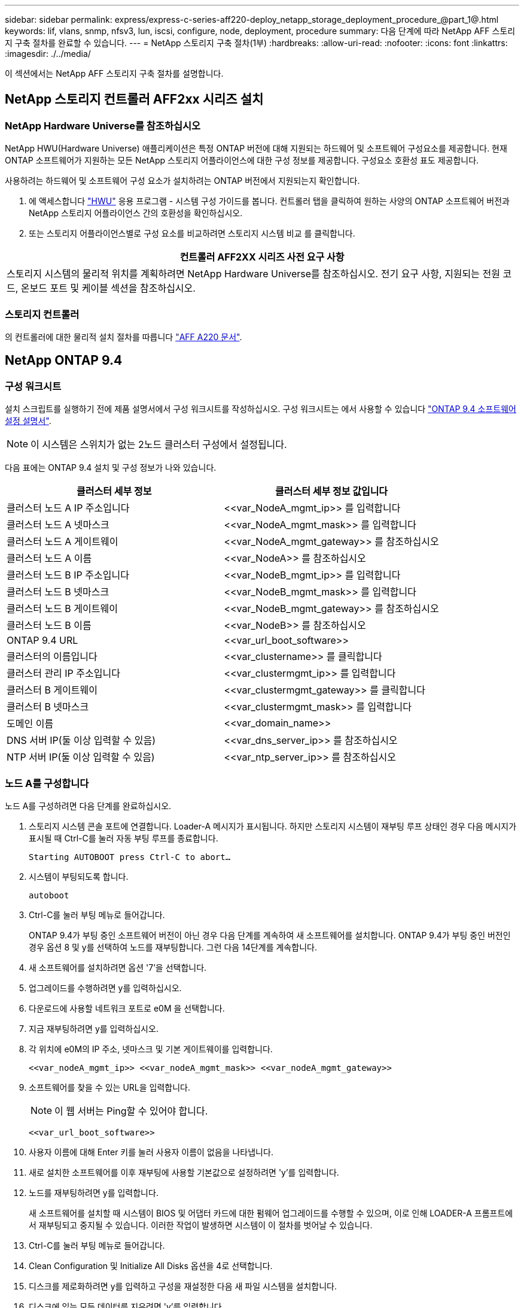 ---
sidebar: sidebar 
permalink: express/express-c-series-aff220-deploy_netapp_storage_deployment_procedure_@part_1@.html 
keywords: lif, vlans, snmp, nfsv3, lun, iscsi, configure, node, deployment, procedure 
summary: 다음 단계에 따라 NetApp AFF 스토리지 구축 절차를 완료할 수 있습니다. 
---
= NetApp 스토리지 구축 절차(1부)
:hardbreaks:
:allow-uri-read: 
:nofooter: 
:icons: font
:linkattrs: 
:imagesdir: ./../media/


이 섹션에서는 NetApp AFF 스토리지 구축 절차를 설명합니다.



== NetApp 스토리지 컨트롤러 AFF2xx 시리즈 설치



=== NetApp Hardware Universe를 참조하십시오

NetApp HWU(Hardware Universe) 애플리케이션은 특정 ONTAP 버전에 대해 지원되는 하드웨어 및 소프트웨어 구성요소를 제공합니다. 현재 ONTAP 소프트웨어가 지원하는 모든 NetApp 스토리지 어플라이언스에 대한 구성 정보를 제공합니다. 구성요소 호환성 표도 제공합니다.

사용하려는 하드웨어 및 소프트웨어 구성 요소가 설치하려는 ONTAP 버전에서 지원되는지 확인합니다.

. 에 액세스합니다 http://hwu.netapp.com/Home/Index["HWU"^] 응용 프로그램 - 시스템 구성 가이드를 봅니다. 컨트롤러 탭을 클릭하여 원하는 사양의 ONTAP 소프트웨어 버전과 NetApp 스토리지 어플라이언스 간의 호환성을 확인하십시오.
. 또는 스토리지 어플라이언스별로 구성 요소를 비교하려면 스토리지 시스템 비교 를 클릭합니다.


|===
| 컨트롤러 AFF2XX 시리즈 사전 요구 사항 


| 스토리지 시스템의 물리적 위치를 계획하려면 NetApp Hardware Universe를 참조하십시오. 전기 요구 사항, 지원되는 전원 코드, 온보드 포트 및 케이블 섹션을 참조하십시오. 
|===


=== 스토리지 컨트롤러

의 컨트롤러에 대한 물리적 설치 절차를 따릅니다 https://mysupport.netapp.com/documentation/docweb/index.html?productID=62557&language=en-US["AFF A220 문서"^].



== NetApp ONTAP 9.4



=== 구성 워크시트

설치 스크립트를 실행하기 전에 제품 설명서에서 구성 워크시트를 작성하십시오. 구성 워크시트는 에서 사용할 수 있습니다 https://library.netapp.com/ecm/ecm_download_file/ECMLP2492611["ONTAP 9.4 소프트웨어 설정 설명서"^].


NOTE: 이 시스템은 스위치가 없는 2노드 클러스터 구성에서 설정됩니다.

다음 표에는 ONTAP 9.4 설치 및 구성 정보가 나와 있습니다.

|===
| 클러스터 세부 정보 | 클러스터 세부 정보 값입니다 


| 클러스터 노드 A IP 주소입니다 | \<<var_NodeA_mgmt_ip>> 를 입력합니다 


| 클러스터 노드 A 넷마스크 | \<<var_NodeA_mgmt_mask>> 를 입력합니다 


| 클러스터 노드 A 게이트웨이 | \<<var_NodeA_mgmt_gateway>> 를 참조하십시오 


| 클러스터 노드 A 이름 | \<<var_NodeA>> 를 참조하십시오 


| 클러스터 노드 B IP 주소입니다 | \<<var_NodeB_mgmt_ip>> 를 입력합니다 


| 클러스터 노드 B 넷마스크 | \<<var_NodeB_mgmt_mask>> 를 입력합니다 


| 클러스터 노드 B 게이트웨이 | \<<var_NodeB_mgmt_gateway>> 를 참조하십시오 


| 클러스터 노드 B 이름 | \<<var_NodeB>> 를 참조하십시오 


| ONTAP 9.4 URL | \<<var_url_boot_software>> 


| 클러스터의 이름입니다 | \<<var_clustername>> 를 클릭합니다 


| 클러스터 관리 IP 주소입니다 | \<<var_clustermgmt_ip>> 를 입력합니다 


| 클러스터 B 게이트웨이 | \<<var_clustermgmt_gateway>> 를 클릭합니다 


| 클러스터 B 넷마스크 | \<<var_clustermgmt_mask>> 를 입력합니다 


| 도메인 이름 | \<<var_domain_name>> 


| DNS 서버 IP(둘 이상 입력할 수 있음) | \<<var_dns_server_ip>> 를 참조하십시오 


| NTP 서버 IP(둘 이상 입력할 수 있음) | \<<var_ntp_server_ip>> 를 참조하십시오 
|===


=== 노드 A를 구성합니다

노드 A를 구성하려면 다음 단계를 완료하십시오.

. 스토리지 시스템 콘솔 포트에 연결합니다. Loader-A 메시지가 표시됩니다. 하지만 스토리지 시스템이 재부팅 루프 상태인 경우 다음 메시지가 표시될 때 Ctrl-C를 눌러 자동 부팅 루프를 종료합니다.
+
....
Starting AUTOBOOT press Ctrl-C to abort…
....
. 시스템이 부팅되도록 합니다.
+
....
autoboot
....
. Ctrl-C를 눌러 부팅 메뉴로 들어갑니다.
+
ONTAP 9.4가 부팅 중인 소프트웨어 버전이 아닌 경우 다음 단계를 계속하여 새 소프트웨어를 설치합니다. ONTAP 9.4가 부팅 중인 버전인 경우 옵션 8 및 y를 선택하여 노드를 재부팅합니다. 그런 다음 14단계를 계속합니다.

. 새 소프트웨어를 설치하려면 옵션 '7'을 선택합니다.
. 업그레이드를 수행하려면 y를 입력하십시오.
. 다운로드에 사용할 네트워크 포트로 e0M 을 선택합니다.
. 지금 재부팅하려면 y를 입력하십시오.
. 각 위치에 e0M의 IP 주소, 넷마스크 및 기본 게이트웨이를 입력합니다.
+
....
<<var_nodeA_mgmt_ip>> <<var_nodeA_mgmt_mask>> <<var_nodeA_mgmt_gateway>>
....
. 소프트웨어를 찾을 수 있는 URL을 입력합니다.
+

NOTE: 이 웹 서버는 Ping할 수 있어야 합니다.

+
....
<<var_url_boot_software>>
....
. 사용자 이름에 대해 Enter 키를 눌러 사용자 이름이 없음을 나타냅니다.
. 새로 설치한 소프트웨어를 이후 재부팅에 사용할 기본값으로 설정하려면 'y'를 입력합니다.
. 노드를 재부팅하려면 y를 입력합니다.
+
새 소프트웨어를 설치할 때 시스템이 BIOS 및 어댑터 카드에 대한 펌웨어 업그레이드를 수행할 수 있으며, 이로 인해 LOADER-A 프롬프트에서 재부팅되고 중지될 수 있습니다. 이러한 작업이 발생하면 시스템이 이 절차를 벗어날 수 있습니다.

. Ctrl-C를 눌러 부팅 메뉴로 들어갑니다.
. Clean Configuration 및 Initialize All Disks 옵션을 4로 선택합니다.
. 디스크를 제로화하려면 y를 입력하고 구성을 재설정한 다음 새 파일 시스템을 설치합니다.
. 디스크에 있는 모든 데이터를 지우려면 'y'를 입력합니다.
+
연결된 디스크의 수와 유형에 따라 루트 애그리게이트의 초기화 및 생성을 완료하는 데 90분 이상이 걸릴 수 있습니다. 초기화가 완료되면 스토리지 시스템이 재부팅됩니다. SSD를 초기화하는 데 걸리는 시간은 상당히 줄어듭니다. 노드 A용 디스크가 제로화하는 동안 노드 B 구성을 계속할 수 있습니다.

. 노드 A를 초기화하는 동안 노드 B를 구성합니다




=== 노드 B를 구성합니다

노드 B를 구성하려면 다음 단계를 완료하십시오.

. 스토리지 시스템 콘솔 포트에 연결합니다. Loader-A 메시지가 표시됩니다. 하지만 스토리지 시스템이 재부팅 루프 상태인 경우 다음 메시지가 표시될 때 Ctrl-C를 눌러 자동 부팅 루프를 종료합니다.
+
....
Starting AUTOBOOT press Ctrl-C to abort…
....
. Ctrl-C를 눌러 부팅 메뉴로 들어갑니다.
+
....
autoboot
....
. 메시지가 나타나면 Ctrl-C를 누릅니다.
+
ONTAP 9.4가 부팅 중인 소프트웨어 버전이 아닌 경우 다음 단계를 계속하여 새 소프트웨어를 설치합니다. ONTAP 9.4가 부팅 중인 버전인 경우 옵션 8 및 y를 선택하여 노드를 재부팅합니다. 그런 다음 14단계를 계속합니다.

. 새 소프트웨어를 설치하려면 옵션 7을 선택합니다.
. 업그레이드를 수행하려면 y를 입력하십시오.
. 다운로드에 사용할 네트워크 포트로 e0M 을 선택합니다.
. 지금 재부팅하려면 y를 입력하십시오.
. 각 위치에 e0M의 IP 주소, 넷마스크 및 기본 게이트웨이를 입력합니다.
+
....
<<var_nodeB_mgmt_ip>> <<var_nodeB_mgmt_ip>><<var_nodeB_mgmt_gateway>>
....
. 소프트웨어를 찾을 수 있는 URL을 입력합니다.
+

NOTE: 이 웹 서버는 Ping할 수 있어야 합니다.

+
....
<<var_url_boot_software>>
....
. 사용자 이름에 대해 Enter 키를 눌러 사용자 이름이 없음을 나타냅니다.
. 새로 설치한 소프트웨어를 이후 재부팅에 사용할 기본값으로 설정하려면 'y'를 입력합니다.
. 노드를 재부팅하려면 y를 입력합니다.
+
새 소프트웨어를 설치할 때 시스템이 BIOS 및 어댑터 카드에 대한 펌웨어 업그레이드를 수행할 수 있으며, 이로 인해 LOADER-A 프롬프트에서 재부팅되고 중지될 수 있습니다. 이러한 작업이 발생하면 시스템이 이 절차를 벗어날 수 있습니다.

. Ctrl-C를 눌러 부팅 메뉴로 들어갑니다.
. Clean Configuration(구성 정리) 및 Initialize All Disks(모든 디스크 초기화) 에 대해 옵션 4 를 선택합니다.
. 디스크를 제로화하려면 y를 입력하고 구성을 재설정한 다음 새 파일 시스템을 설치합니다.
. 디스크에 있는 모든 데이터를 지우려면 'y'를 입력합니다.
+
연결된 디스크의 수와 유형에 따라 루트 애그리게이트의 초기화 및 생성을 완료하는 데 90분 이상이 걸릴 수 있습니다. 초기화가 완료되면 스토리지 시스템이 재부팅됩니다. SSD를 초기화하는 데 걸리는 시간은 상당히 줄어듭니다.





== 노드 A 구성 및 클러스터 구성 계속

스토리지 컨트롤러 A(노드 A) 콘솔 포트에 연결된 콘솔 포트 프로그램에서 노드 설정 스크립트를 실행합니다. 이 스크립트는 ONTAP 9.4가 노드에서 처음 부팅될 때 나타납니다.


NOTE: ONTAP 9.4에서 노드 및 클러스터 설정 절차가 약간 변경되었습니다. 이제 클러스터 설정 마법사를 사용하여 클러스터의 첫 번째 노드를 구성하고 System Manager를 사용하여 클러스터를 구성할 수 있습니다.

. 프롬프트에 따라 노드 A를 설정합니다
+
....
Welcome to the cluster setup wizard.
You can enter the following commands at any time:
  "help" or "?" - if you want to have a question clarified,
  "back" - if you want to change previously answered questions, and
  "exit" or "quit" - if you want to quit the cluster setup wizard.
     Any changes you made before quitting will be saved.
You can return to cluster setup at any time by typing "cluster setup".
To accept a default or omit a question, do not enter a value.
This system will send event messages and periodic reports to NetApp Technical
Support. To disable this feature, enter
autosupport modify -support disable
within 24 hours.
Enabling AutoSupport can significantly speed problem determination and
resolution should a problem occur on your system.
For further information on AutoSupport, see:
http://support.netapp.com/autosupport/
Type yes to confirm and continue {yes}: yes
Enter the node management interface port [e0M]:
Enter the node management interface IP address: <<var_nodeA_mgmt_ip>>
Enter the node management interface netmask: <<var_nodeA_mgmt_mask>>
Enter the node management interface default gateway: <<var_nodeA_mgmt_gateway>>
A node management interface on port e0M with IP address <<var_nodeA_mgmt_ip>> has been created.
Use your web browser to complete cluster setup by accessing
https://<<var_nodeA_mgmt_ip>>
Otherwise, press Enter to complete cluster setup using the command line
interface:
....
. 노드의 관리 인터페이스의 IP 주소로 이동합니다.
+
CLI를 사용하여 클러스터를 설정할 수도 있습니다. 이 문서에서는 NetApp System Manager의 안내에 따라 설정을 사용하는 클러스터 설정에 대해 설명합니다.

. Guided Setup(안내식 설정) 을 클릭하여 클러스터를 구성합니다.
. 클러스터 이름은 \<<var_clustername>>'을, 구성 중인 각 노드에 대해서는 \<<var_NodeA>>'와 \<<var_NodeB>>를 입력합니다. 스토리지 시스템에 사용할 암호를 입력합니다. 클러스터 유형으로 Switchless Cluster를 선택합니다. 클러스터 기본 라이센스를 입력합니다.
+
image:express-c-series-aff220-deploy_image6.png["오류: 그래픽 이미지가 없습니다"]

. 클러스터, NFS 및 iSCSI에 대한 기능 라이센스도 입력할 수 있습니다.
. 클러스터를 생성 중임을 나타내는 상태 메시지가 표시됩니다. 이 상태 메시지는 여러 상태를 순환합니다. 이 과정은 몇 분 정도 소요됩니다.
. 네트워크를 구성합니다.
+
.. IP 주소 범위 옵션을 선택 취소합니다.
.. Cluster Management IP Address 필드(\<<var_clustermgmt_ip>>)에 넷마스크 필드(\<<var_clustermgmt_mask>>)에 \<<var_clustermgmt_gateway>>)를 입력합니다. 다음을 사용하십시오. 포트 필드의 선택기로 노드 A의 e0M을 선택합니다
.. 노드 A의 노드 관리 IP가 이미 채워져 있습니다. 노드 B에 대해 '\<<var_NodeA_mgmt_ip>>'를 입력합니다
.. DNS Domain Name 필드에 '\<<var_domain_name>>'을 입력합니다. DNS 서버 IP 주소 필드에 '\<<var_dns_server_ip>>'를 입력합니다.
+
여러 DNS 서버 IP 주소를 입력할 수 있습니다.

.. Primary NTP Server 필드에 '\<<var_ntp_server_ip>>'를 입력합니다.
+
대체 NTP 서버를 입력할 수도 있습니다.



. 지원 정보를 구성합니다.
+
.. 환경에 AutoSupport에 액세스하기 위한 프록시가 필요한 경우 프록시 URL에 URL을 입력합니다.
.. 이벤트 알림에 대한 SMTP 메일 호스트 및 이메일 주소를 입력합니다.
+
계속하려면 이벤트 알림 방법을 설정해야 합니다. 방법 중 하나를 선택할 수 있습니다.

+
image:express-c-series-aff220-deploy_image7.png["오류: 그래픽 이미지가 없습니다"]



. 클러스터 구성이 완료되었으면 클러스터 관리 를 클릭하여 스토리지를 구성합니다.




== 스토리지 클러스터 구성의 연속

스토리지 노드 및 기본 클러스터를 구성한 후에는 스토리지 클러스터 구성을 계속할 수 있습니다.



=== 모든 스페어 디스크를 제로합니다

클러스터의 모든 스페어 디스크를 제로하려면 다음 명령을 실행합니다.

....
disk zerospares
....


=== 온보드 UTA2 포트 속성을 설정합니다

. ucadmin show 명령을 실행하여 현재 모드와 포트의 현재 유형을 확인합니다.
+
....
AFF A220::> ucadmin show
                       Current  Current    Pending  Pending    Admin
Node          Adapter  Mode     Type       Mode     Type       Status
------------  -------  -------  ---------  -------  ---------  -----------
AFF A220_A     0c       fc       target     -        -          online
AFF A220_A     0d       fc       target     -        -          online
AFF A220_A     0e       fc       target     -        -          online
AFF A220_A     0f       fc       target     -        -          online
AFF A220_B     0c       fc       target     -        -          online
AFF A220_B     0d       fc       target     -        -          online
AFF A220_B     0e       fc       target     -        -          online
AFF A220_B     0f       fc       target     -        -          online
8 entries were displayed.
....
. 사용 중인 포트의 현재 모드가 CNA인지, 현재 유형이 'target'으로 설정되어 있는지 확인합니다. 그렇지 않은 경우 다음 명령을 사용하여 포트 속성을 변경합니다.
+
....
ucadmin modify -node <home node of the port> -adapter <port name> -mode cna -type target
....
+
이전 명령을 실행하려면 포트가 오프라인 상태여야 합니다. 포트를 오프라인으로 전환하려면 다음 명령을 실행합니다.

+
....
`network fcp adapter modify -node <home node of the port> -adapter <port name> -state down`
....
+

NOTE: 포트 속성을 변경한 경우 변경 사항을 적용하려면 각 노드를 재부팅해야 합니다.





=== 관리 논리 인터페이스(LIF) 이름 바꾸기

관리 LIF의 이름을 변경하려면 다음 단계를 수행하십시오.

. 현재 관리 LIF 이름을 표시합니다.
+
....
network interface show –vserver <<clustername>>
....
. 클러스터 관리 LIF의 이름을 바꿉니다.
+
....
network interface rename –vserver <<clustername>> –lif cluster_setup_cluster_mgmt_lif_1 –newname cluster_mgmt
....
. 노드 B 관리 LIF의 이름을 바꿉니다.
+
....
network interface rename -vserver <<clustername>> -lif cluster_setup_node_mgmt_lif_AFF A220_B_1 -newname AFF A220-02_mgmt1
....




=== 클러스터 관리에서 자동 되돌리기 설정

클러스터 관리 인터페이스에서 자동 되돌리기 매개 변수를 설정합니다.

....
network interface modify –vserver <<clustername>> -lif cluster_mgmt –auto-revert true
....


=== 서비스 프로세서 네트워크 인터페이스를 설정합니다

각 노드의 서비스 프로세서에 정적 IPv4 주소를 할당하려면 다음 명령을 실행합니다.

....
system service-processor network modify –node <<var_nodeA>> -address-family IPv4 –enable true –dhcp none –ip-address <<var_nodeA_sp_ip>> -netmask <<var_nodeA_sp_mask>> -gateway <<var_nodeA_sp_gateway>>
system service-processor network modify –node <<var_nodeB>> -address-family IPv4 –enable true –dhcp none –ip-address <<var_nodeB_sp_ip>> -netmask <<var_nodeB_sp_mask>> -gateway <<var_nodeB_sp_gateway>>
....

NOTE: 서비스 프로세서 IP 주소는 노드 관리 IP 주소와 동일한 서브넷에 있어야 합니다.



=== ONTAP에서 스토리지 페일오버 설정

스토리지 페일오버가 설정되었는지 확인하려면 페일오버 쌍에서 다음 명령을 실행합니다.

. 스토리지 페일오버 상태를 확인합니다.
+
....
storage failover show
....
+
'\<<var_NodeA>>'와 '\<<var_NodeB>>'는 모두 테이크오버를 수행할 수 있어야 합니다. 노드가 테이크오버 수행 가능한 경우 3단계로 이동하십시오.

. 두 노드 중 하나에서 페일오버가 사용되도록 설정합니다.
+
....
storage failover modify -node <<var_nodeA>> -enabled true
....
+
한 노드에서 페일오버가 사용되도록 설정하면 두 노드 모두에서 설정됩니다.

. 2노드 클러스터의 HA 상태를 확인합니다.
+
2개 이상의 노드가 있는 클러스터에는 이 단계를 적용할 수 없습니다.

+
....
cluster ha show
....
. 고가용성이 구성된 경우 6단계로 이동합니다. 고가용성이 구성된 경우 명령을 실행하면 다음 메시지가 표시됩니다.
+
....
High Availability Configured: true
....
. 2노드 클러스터에만 HA 모드를 사용하도록 설정합니다.
+

NOTE: 2개 이상의 노드가 있는 클러스터에서는 페일오버에 문제가 발생하므로 이 명령을 실행하지 마십시오.

+
....
cluster ha modify -configured true
Do you want to continue? {y|n}: y
....
. 하드웨어 지원이 올바르게 구성되어 있는지 확인하고 필요한 경우 파트너 IP 주소를 수정합니다.
+
....
storage failover hwassist show
....
+
"Keep Alive Status: Error: whwassist keep alive alert from partner(활성 상태 유지: 오류: 파트너의 hwassist keep alive 경고를 수신하지 못했습니다)" 메시지는 하드웨어 지원이 구성되지 않았음을 나타냅니다. 다음 명령을 실행하여 하드웨어 지원을 구성합니다.

+
....
storage failover modify –hwassist-partner-ip <<var_nodeB_mgmt_ip>> -node <<var_nodeA>>
storage failover modify –hwassist-partner-ip <<var_nodeA_mgmt_ip>> -node <<var_nodeB>>
....




=== ONTAP에서 점보 프레임 MTU 브로드캐스트 도메인을 생성합니다

MTU가 9000인 데이터 브로드캐스트 도메인을 생성하려면 다음 명령을 실행합니다.

....
broadcast-domain create -broadcast-domain Infra_NFS -mtu 9000
broadcast-domain create -broadcast-domain Infra_iSCSI-A -mtu 9000
broadcast-domain create -broadcast-domain Infra_iSCSI-B -mtu 9000
....


=== 기본 브로드캐스트 도메인에서 데이터 포트를 제거합니다

10GbE 데이터 포트는 iSCSI/NFS 트래픽에 사용되며 이러한 포트는 기본 도메인에서 제거해야 합니다. 포트 e0e 및 e0f는 사용되지 않으며 기본 도메인에서도 제거해야 합니다.

브로드캐스트 도메인에서 포트를 제거하려면 다음 명령을 실행합니다.

....
broadcast-domain remove-ports -broadcast-domain Default -ports <<var_nodeA>>:e0c, <<var_nodeA>>:e0d, <<var_nodeA>>:e0e, <<var_nodeA>>:e0f, <<var_nodeB>>:e0c, <<var_nodeB>>:e0d, <<var_nodeA>>:e0e, <<var_nodeA>>:e0f
....


=== UTA2 포트에서 흐름 제어를 사용하지 않도록 설정합니다

외부 장치에 연결된 모든 UTA2 포트에서 흐름 제어를 사용하지 않도록 설정하는 것이 NetApp의 모범 사례입니다. 흐름 제어를 사용하지 않도록 설정하려면 다음 명령을 실행합니다.

....
net port modify -node <<var_nodeA>> -port e0c -flowcontrol-admin none
Warning: Changing the network port settings will cause a several second interruption in carrier.
Do you want to continue? {y|n}: y
net port modify -node <<var_nodeA>> -port e0d -flowcontrol-admin none
Warning: Changing the network port settings will cause a several second interruption in carrier.
Do you want to continue? {y|n}: y
net port modify -node <<var_nodeA>> -port e0e -flowcontrol-admin none
Warning: Changing the network port settings will cause a several second interruption in carrier.
Do you want to continue? {y|n}: y
net port modify -node <<var_nodeA>> -port e0f -flowcontrol-admin none
Warning: Changing the network port settings will cause a several second interruption in carrier.
Do you want to continue? {y|n}: y
net port modify -node <<var_nodeB>> -port e0c -flowcontrol-admin none
Warning: Changing the network port settings will cause a several second interruption in carrier.
Do you want to continue? {y|n}: y
net port modify -node <<var_nodeB>> -port e0d -flowcontrol-admin none
Warning: Changing the network port settings will cause a several second interruption in carrier.
Do you want to continue? {y|n}: y
net port modify -node <<var_nodeB>> -port e0e -flowcontrol-admin none
Warning: Changing the network port settings will cause a several second interruption in carrier.
Do you want to continue? {y|n}: y
net port modify -node <<var_nodeB>> -port e0f -flowcontrol-admin none
Warning: Changing the network port settings will cause a several second interruption in carrier.
Do you want to continue? {y|n}: y
....


=== ONTAP에서 IFGRP LACP를 구성합니다

이 인터페이스 그룹 유형에 2개 이상의 이더넷 인터페이스와 LACP를 지원하는 스위치가 필요합니다. 스위치가 올바르게 구성되었는지 확인합니다.

클러스터 프롬프트에서 다음 단계를 완료합니다.

....
ifgrp create -node <<var_nodeA>> -ifgrp a0a -distr-func port -mode multimode_lacp
network port ifgrp add-port -node <<var_nodeA>> -ifgrp a0a -port e0c
network port ifgrp add-port -node <<var_nodeA>> -ifgrp a0a -port e0d
ifgrp create -node << var_nodeB>> -ifgrp a0a -distr-func port -mode multimode_lacp
network port ifgrp add-port -node <<var_nodeB>> -ifgrp a0a -port e0c
network port ifgrp add-port -node <<var_nodeB>> -ifgrp a0a -port e0d
....


=== NetApp ONTAP에서 점보 프레임을 구성합니다

ONTAP 네트워크 포트에서 점보 프레임(일반적으로 9,000바이트 MTU 사용)을 사용하도록 구성하려면 클러스터 쉘에서 다음 명령을 실행합니다.

....
AFF A220::> network port modify -node node_A -port a0a -mtu 9000
Warning: This command will cause a several second interruption of service on
         this network port.
Do you want to continue? {y|n}: y
AFF A220::> network port modify -node node_B -port a0a -mtu 9000
Warning: This command will cause a several second interruption of service on
         this network port.
Do you want to continue? {y|n}: y
....


=== ONTAP에서 VLAN을 생성합니다

ONTAP에서 VLAN을 생성하려면 다음 단계를 수행하십시오.

. NFS VLAN 포트를 생성하여 데이터 브로드캐스트 도메인에 추가합니다.
+
....
network port vlan create –node <<var_nodeA>> -vlan-name a0a-<<var_nfs_vlan_id>>
network port vlan create –node <<var_nodeB>> -vlan-name a0a-<<var_nfs_vlan_id>>
broadcast-domain add-ports -broadcast-domain Infra_NFS -ports <<var_nodeA>>:a0a-<<var_nfs_vlan_id>>, <<var_nodeB>>:a0a-<<var_nfs_vlan_id>>
....
. iSCSI VLAN 포트를 생성하여 데이터 브로드캐스트 도메인에 추가합니다.
+
....
network port vlan create –node <<var_nodeA>> -vlan-name a0a-<<var_iscsi_vlan_A_id>>
network port vlan create –node <<var_nodeA>> -vlan-name a0a-<<var_iscsi_vlan_B_id>>
network port vlan create –node <<var_nodeB>> -vlan-name a0a-<<var_iscsi_vlan_A_id>>
network port vlan create –node <<var_nodeB>> -vlan-name a0a-<<var_iscsi_vlan_B_id>>
broadcast-domain add-ports -broadcast-domain Infra_iSCSI-A -ports <<var_nodeA>>:a0a-<<var_iscsi_vlan_A_id>>, <<var_nodeB>>:a0a-<<var_iscsi_vlan_A_id>>
broadcast-domain add-ports -broadcast-domain Infra_iSCSI-B -ports <<var_nodeA>>:a0a-<<var_iscsi_vlan_B_id>>, <<var_nodeB>>:a0a-<<var_iscsi_vlan_B_id>>
....
. MGMT-VLAN 포트를 생성합니다.
+
....
network port vlan create –node <<var_nodeA>> -vlan-name a0a-<<mgmt_vlan_id>>
network port vlan create –node <<var_nodeB>> -vlan-name a0a-<<mgmt_vlan_id>>
....




=== ONTAP에서 애그리게이트를 생성합니다

ONTAP 설정 프로세스 중에 루트 볼륨이 포함된 애그리게이트가 생성됩니다. 추가 애그리게이트를 생성하려면 애그리게이트 이름, 애그리게이트를 생성할 노드, 애그리게이트에 포함된 디스크 수를 결정합니다.

Aggregate를 생성하려면 다음 명령을 실행합니다.

....
aggr create -aggregate aggr1_nodeA -node <<var_nodeA>> -diskcount <<var_num_disks>>
aggr create -aggregate aggr1_nodeB -node <<var_nodeB>> -diskcount <<var_num_disks>>
....
구성에 최소 하나의 디스크(가장 큰 디스크 선택)를 스페어로 보관합니다. 모범 사례는 각 디스크 유형 및 크기에 대해 하나 이상의 스페어를 두는 것입니다.

5개의 디스크로 시작합니다. 스토리지를 추가해야 할 때 디스크를 애그리게이트에 추가할 수 있습니다.

디스크 비우기가 완료될 때까지 애그리게이트를 생성할 수 없습니다. 집계 생성 상태를 표시하려면 'aggr show' 명령을 실행합니다. aggr1 _ NodeA가 온라인이 될 때까지 진행하지 마십시오.



=== ONTAP에서 시간대를 구성합니다

시간 동기화를 구성하고 클러스터에서 표준 시간대를 설정하려면 다음 명령을 실행합니다.

....
timezone <<var_timezone>>
....

NOTE: 예를 들어 미국 동부의 시간대는 미국/뉴욕입니다. 표준 시간대 이름을 입력하기 시작하면 Tab 키를 눌러 사용 가능한 옵션을 확인합니다.



=== ONTAP에서 SNMP를 구성합니다

SNMP를 구성하려면 다음 단계를 수행하십시오.

. 위치 및 연락처와 같은 SNMP 기본 정보를 구성합니다. 이 정보는 SNMP에서 'SysLocation', 'SysContact' 변수로 표시됩니다.
+
....
snmp contact <<var_snmp_contact>>
snmp location “<<var_snmp_location>>”
snmp init 1
options snmp.enable on
....
. 원격 호스트에 보낼 SNMP 트랩을 구성합니다.
+
....
snmp traphost add <<var_snmp_server_fqdn>>
....




=== ONTAP에서 SNMPv1을 구성합니다

SNMPv1을 구성하려면 커뮤니티라는 공유 암호 일반 텍스트 암호를 설정합니다.

....
snmp community add ro <<var_snmp_community>>
....

NOTE: NMP community delete all 명령을 주의하여 사용한다. 다른 모니터링 제품에 커뮤니티 문자열을 사용하는 경우 이 명령은 해당 문자열을 제거합니다.



=== ONTAP에서 SNMPv3을 구성합니다

SNMPv3을 사용하려면 인증을 위해 사용자를 정의하고 구성해야 합니다. SNMPv3을 구성하려면 다음 단계를 수행하십시오.

. Security snmpusers 명령을 실행하여 엔진 ID를 조회한다.
. 'snmpv3user'라는 사용자를 생성합니다.
+
....
security login create -username snmpv3user -authmethod usm -application snmp
....
. 신뢰할 수 있는 엔터티의 엔진 ID를 입력하고 인증 프로토콜로 md5 를 선택한다.
. 메시지가 나타나면 인증 프로토콜에 사용할 최소 길이 8자로 된 암호를 입력합니다.
. 개인 정보 보호 프로토콜로 'des'를 선택합니다.
. 메시지가 나타나면 개인 정보 보호 프로토콜에 사용할 최소 길이 8자로 된 암호를 입력합니다.




=== ONTAP에서 AutoSupport HTTPS를 구성합니다

NetApp AutoSupport 툴은 HTTPS를 통해 지원 요약 정보를 NetApp에 보냅니다. AutoSupport를 구성하려면 다음 명령을 실행합니다.

....
system node autosupport modify -node * -state enable –mail-hosts <<var_mailhost>> -transport https -support enable -noteto <<var_storage_admin_email>>
....


=== 스토리지 가상 머신을 생성합니다

인프라 스토리지 가상 시스템(SVM)을 생성하려면 다음 단계를 완료하십시오.

. 'vserver create' 명령을 실행합니다.
+
....
vserver create –vserver Infra-SVM –rootvolume rootvol –aggregate aggr1_nodeA –rootvolume-security-style unix
....
. NetApp VSC를 위한 인프라-SVM 애그리게이트 목록에 데이터 애그리게이트를 추가합니다.
+
....
vserver modify -vserver Infra-SVM -aggr-list aggr1_nodeA,aggr1_nodeB
....
. NFS와 iSCSI를 남겨두고 SVM에서 사용하지 않는 스토리지 프로토콜을 제거합니다.
+
....
vserver remove-protocols –vserver Infra-SVM -protocols cifs,ndmp,fcp
....
. 인프라 SVM에서 NFS 프로토콜을 사용하고 실행합니다.
+
....
`nfs create -vserver Infra-SVM -udp disabled`
....
. NetApp NFS VAAI 플러그인에 대한 'VM vStorage' 매개 변수를 설정합니다. 그런 다음 NFS가 구성되었는지 확인합니다.
+
....
`vserver nfs modify –vserver Infra-SVM –vstorage enabled`
`vserver nfs show `
....
+

NOTE: 스토리지 가상 시스템이 이전에 서버라고 불리기 때문에 명령줄에서는 'vserver'가 명령을 앞에 표시합니다.





=== ONTAP에서 NFSv3을 구성합니다

다음 표에는 이 구성을 완료하는 데 필요한 정보가 나와 있습니다.

|===
| 세부 정보 | 상세 값 


| ESXi 호스트 NFS IP 주소입니다 | \<<var_esxi_hostA_nfs_ip>> 를 참조하십시오 


| ESXi 호스트 B NFS IP 주소입니다 | \<<var_esxi_hostB_nfs_ip>> 를 참조하십시오 
|===
SVM에서 NFS를 구성하려면 다음 명령을 실행합니다.

. 기본 엑스포트 정책에서 각 ESXi 호스트에 대한 규칙을 생성합니다.
. 생성 중인 각 ESXi 호스트에 대해 규칙을 할당합니다. 각 호스트에는 고유한 규칙 인덱스가 있습니다. 첫 번째 ESXi 호스트에는 규칙 인덱스 1이 있고 두 번째 ESXi 호스트에는 규칙 인덱스 2가 있습니다.
+
....
vserver export-policy rule create –vserver Infra-SVM -policyname default –ruleindex 1 –protocol nfs -clientmatch <<var_esxi_hostA_nfs_ip>> -rorule sys –rwrule sys -superuser sys –allow-suid false
vserver export-policy rule create –vserver Infra-SVM -policyname default –ruleindex 2 –protocol nfs -clientmatch <<var_esxi_hostB_nfs_ip>> -rorule sys –rwrule sys -superuser sys –allow-suid false
vserver export-policy rule show
....
. 인프라 SVM 루트 볼륨에 엑스포트 정책을 할당합니다.
+
....
volume modify –vserver Infra-SVM –volume rootvol –policy default
....
+

NOTE: vSphere를 설정한 후 NetApp VSC는 엑스포트 정책을 자동으로 처리합니다. 설치하지 않은 경우 Cisco UCS C-Series 서버를 추가할 때 엑스포트 정책 규칙을 생성해야 합니다.





=== ONTAP에서 iSCSI 서비스를 생성합니다

iSCSI 서비스를 생성하려면 다음 단계를 완료하십시오.

. SVM에서 iSCSI 서비스를 생성합니다. 또한 이 명령은 iSCSI 서비스를 시작하고 SVM에 대한 iSCSI IQN을 설정합니다. iSCSI가 구성되었는지 확인합니다.
+
....
iscsi create -vserver Infra-SVM
iscsi show
....




=== ONTAP에서 SVM 루트 볼륨의 로드 공유 미러를 생성합니다

. 각 노드에서 인프라 SVM 루트 볼륨의 로드 공유 미러가 될 볼륨을 생성합니다.
+
....
volume create –vserver Infra_Vserver –volume rootvol_m01 –aggregate aggr1_nodeA –size 1GB –type DP
volume create –vserver Infra_Vserver –volume rootvol_m02 –aggregate aggr1_nodeB –size 1GB –type DP
....
. 15분마다 루트 볼륨 미러 관계를 업데이트하는 작업 스케줄을 생성합니다.
+
....
job schedule interval create -name 15min -minutes 15
....
. 미러링 관계를 생성합니다.
+
....
snapmirror create -source-path Infra-SVM:rootvol -destination-path Infra-SVM:rootvol_m01 -type LS -schedule 15min
snapmirror create -source-path Infra-SVM:rootvol -destination-path Infra-SVM:rootvol_m02 -type LS -schedule 15min
....
. 미러링 관계를 초기화하고 미러링 관계가 만들어졌는지 확인합니다.
+
....
snapmirror initialize-ls-set -source-path Infra-SVM:rootvol
snapmirror show
....




=== ONTAP에서 HTTPS 액세스를 구성합니다

스토리지 컨트롤러에 대한 보안 액세스를 구성하려면 다음 단계를 수행하십시오.

. 인증서 명령에 액세스할 수 있도록 권한 수준을 높입니다.
+
....
set -privilege diag
Do you want to continue? {y|n}: y
....
. 일반적으로 자체 서명된 인증서가 이미 있습니다. 다음 명령을 실행하여 인증서를 확인합니다.
+
....
security certificate show
....
. 표시된 각 SVM에서 인증서 공통 이름은 SVM의 DNS FQDN과 일치해야 합니다. 네 개의 기본 인증서를 삭제하고 자체 서명된 인증서 또는 인증 기관의 인증서로 대체해야 합니다.
+
인증서를 만들기 전에 만료된 인증서를 삭제하는 것이 좋습니다. 만료된 인증서를 삭제하려면 보안 인증서 삭제 명령을 실행합니다. 다음 명령에서 Tab completion을 사용하여 각 기본 인증서를 선택하고 삭제합니다.

+
....
security certificate delete [TAB] …
Example: security certificate delete -vserver Infra-SVM -common-name Infra-SVM -ca Infra-SVM -type server -serial 552429A6
....
. 자체 서명된 인증서를 생성하고 설치하려면 다음 명령을 일회성 명령으로 실행합니다. 인프라 SVM 및 클러스터 SVM에 대한 서버 인증서를 생성합니다. 다시 한 번 탭 완료 기능을 사용하면 이러한 명령을 쉽게 완료할 수 있습니다.
+
....
security certificate create [TAB] …
Example: security certificate create -common-name infra-svm. netapp.com -type  server -size 2048 -country US -state "North Carolina" -locality "RTP" -organization "NetApp" -unit "FlexPod" -email-addr "abc@netapp.com" -expire-days 365 -protocol SSL -hash-function SHA256 -vserver Infra-SVM
....
. 다음 단계에서 필요한 매개 변수 값을 얻으려면 'security certificate show' 명령을 실행합니다.
. '–server-enabled true' 및 '–client-enabled false' 매개 변수를 사용하여 방금 만든 각 인증서를 활성화합니다. 다시 탭 완료를 사용합니다.
+
....
security ssl modify [TAB] …
Example: security ssl modify -vserver Infra-SVM -server-enabled true -client-enabled false -ca infra-svm.netapp.com -serial 55243646 -common-name infra-svm.netapp.com
....
. SSL 및 HTTPS 액세스를 구성 및 활성화하고 HTTP 액세스를 비활성화합니다.
+
....
system services web modify -external true -sslv3-enabled true
Warning: Modifying the cluster configuration will cause pending web service requests to be
         interrupted as the web servers are restarted.
Do you want to continue {y|n}: y
system services firewall policy delete -policy mgmt -service http –vserver <<var_clustername>>
....
+

NOTE: 명령 실행 중 일부에서 항목이 존재하지 않는다는 오류 메시지가 반환되는 것은 정상입니다.

. 관리 권한 수준으로 되돌아가며 SVM을 웹에서 사용할 수 있도록 설정을 생성합니다.
+
....
set –privilege admin
vserver services web modify –name spi|ontapi|compat –vserver * -enabled true
....




=== ONTAP에서 NetApp FlexVol 볼륨을 생성합니다

NetApp FlexVol 볼륨을 생성하려면 볼륨 이름, 크기 및 이 볼륨이 있는 애그리게이트를 입력합니다. 2개의 VMware 데이터 저장소 볼륨과 서버 부팅 볼륨을 생성합니다.

....
volume create -vserver Infra-SVM -volume infra_datastore_1 -aggregate aggr1_nodeA -size 500GB -state online -policy default -junction-path /infra_datastore_1 -space-guarantee none -percent-snapshot-space 0
volume create -vserver Infra-SVM -volume infra_swap -aggregate aggr1_nodeA -size 100GB -state online -policy default -junction-path /infra_swap -space-guarantee none -percent-snapshot-space 0 -snapshot-policy none
volume create -vserver Infra-SVM -volume esxi_boot -aggregate aggr1_nodeA -size 100GB -state online -policy default -space-guarantee none -percent-snapshot-space 0
....


=== ONTAP에서 중복 제거를 설정합니다

적절한 볼륨에서 중복 제거를 설정하려면 다음 명령을 실행합니다.

....
volume efficiency on –vserver Infra-SVM -volume infra_datastore_1
volume efficiency on –vserver Infra-SVM -volume esxi_boot
....


=== ONTAP에서 LUN을 생성합니다

2개의 부팅 LUN을 생성하려면 다음 명령을 실행합니다.

....
lun create -vserver Infra-SVM -volume esxi_boot -lun VM-Host-Infra-A -size 15GB -ostype vmware -space-reserve disabled
lun create -vserver Infra-SVM -volume esxi_boot -lun VM-Host-Infra-B -size 15GB -ostype vmware -space-reserve disabled
....

NOTE: Cisco UCS C-Series 서버를 더 추가할 때는 부팅 LUN을 더 생성해야 합니다.



=== ONTAP에서 iSCSI LIF를 생성합니다

다음 표에는 이 구성을 완료하는 데 필요한 정보가 나와 있습니다.

|===
| 세부 정보 | 상세 값 


| 스토리지 노드 A iSCSI LIF01A | \<<var_NodeA_iscsi_lif01a_ip>> 를 참조하십시오 


| 스토리지 노드 A iSCSI LIF01A 네트워크 마스크입니다 | \<<var_NodeA_iscsi_lif01a_mask>> 


| 스토리지 노드 A iSCSI LIF01B | \<<var_NodeA_iscsi_liff 01b_ip>> 를 참조하십시오 


| 스토리지 노드 A iSCSI LIF01B 네트워크 마스크입니다 | \<<var_NodeA_iscsi_liff 01b_mask>> 


| 스토리지 노드 B iSCSI LIF01A | \<<var_NodeB_iscsi_liff 01a_ip>> 


| 스토리지 노드 B iSCSI LIF01A 네트워크 마스크입니다 | \<<var_NodeB_iscsi_liff 01a_mask>> 


| 스토리지 노드 B iSCSI LIF01B | \<<var_NodeB_iscsi_liff 01b_ip>> 


| 스토리지 노드 B iSCSI LIF01B 네트워크 마스크입니다 | \<<var_NodeB_iscsi_liff 01b_mask>> 
|===
. 각 노드에 2개의 iSCSI LIF를 4개 생성합니다.
+
....
network interface create -vserver Infra-SVM -lif iscsi_lif01a -role data -data-protocol iscsi -home-node <<var_nodeA>> -home-port a0a-<<var_iscsi_vlan_A_id>> -address <<var_nodeA_iscsi_lif01a_ip>> -netmask <<var_nodeA_iscsi_lif01a_mask>> –status-admin up –failover-policy disabled –firewall-policy data –auto-revert false
network interface create -vserver Infra-SVM -lif iscsi_lif01b -role data -data-protocol iscsi -home-node <<var_nodeA>> -home-port a0a-<<var_iscsi_vlan_B_id>> -address <<var_nodeA_iscsi_lif01b_ip>> -netmask <<var_nodeA_iscsi_lif01b_mask>> –status-admin up –failover-policy disabled –firewall-policy data –auto-revert false
network interface create -vserver Infra-SVM -lif iscsi_lif02a -role data -data-protocol iscsi -home-node <<var_nodeB>> -home-port a0a-<<var_iscsi_vlan_A_id>> -address <<var_nodeB_iscsi_lif01a_ip>> -netmask <<var_nodeB_iscsi_lif01a_mask>> –status-admin up –failover-policy disabled –firewall-policy data –auto-revert false
network interface create -vserver Infra-SVM -lif iscsi_lif02b -role data -data-protocol iscsi -home-node <<var_nodeB>> -home-port a0a-<<var_iscsi_vlan_B_id>> -address <<var_nodeB_iscsi_lif01b_ip>> -netmask <<var_nodeB_iscsi_lif01b_mask>> –status-admin up –failover-policy disabled –firewall-policy data –auto-revert false
network interface show
....




=== ONTAP에서 NFS LIF를 생성합니다

다음 표에는 이 구성을 완료하는 데 필요한 정보가 나와 있습니다.

|===
| 세부 정보 | 상세 값 


| 스토리지 노드 A NFS LIF 01 IP입니다 | \<<var_NodeA_nfs_lif_01_ip>> 


| 스토리지 노드 A NFS LIF 01 네트워크 마스크 | \<<var_NodeA_nfs_lif_01_mask>> 


| 스토리지 노드 B NFS LIF 02 IP | \<<var_NodeB_nfs_lif_02_ip>> 


| 스토리지 노드 B NFS LIF 02 네트워크 마스크 | \<<var_NodeB_nfs_lif_02_mask>> 
|===
. NFS LIF를 생성합니다.
+
....
network interface create -vserver Infra-SVM -lif nfs_lif01 -role data -data-protocol nfs -home-node <<var_nodeA>> -home-port a0a-<<var_nfs_vlan_id>> –address <<var_nodeA_nfs_lif_01_ip>> -netmask << var_nodeA_nfs_lif_01_mask>> -status-admin up –failover-policy broadcast-domain-wide –firewall-policy data –auto-revert true
network interface create -vserver Infra-SVM -lif nfs_lif02 -role data -data-protocol nfs -home-node <<var_nodeA>> -home-port a0a-<<var_nfs_vlan_id>> –address <<var_nodeB_nfs_lif_02_ip>> -netmask << var_nodeB_nfs_lif_02_mask>> -status-admin up –failover-policy broadcast-domain-wide –firewall-policy data –auto-revert true
network interface show
....




=== 인프라 SVM 관리자를 추가합니다

다음 표에는 이 구성을 완료하는 데 필요한 정보가 나와 있습니다.

|===
| 세부 정보 | 상세 값 


| Vsmgmt IP | \<<var_svm_mgmt_ip>> 를 입력합니다 


| Vsmgmt 네트워크 마스크 | \<<var_svm_mgmt_mask>> 


| Vsmgmt 기본 게이트웨이 | \<<var_svm_mgmt_gateway>> 
|===
관리 네트워크에 인프라 SVM 관리자 및 SVM 관리 논리 인터페이스를 추가하려면 다음 단계를 완료하십시오.

. 다음 명령을 실행합니다.
+
....
network interface create –vserver Infra-SVM –lif vsmgmt –role data –data-protocol none –home-node <<var_nodeB>> -home-port  e0M –address <<var_svm_mgmt_ip>> -netmask <<var_svm_mgmt_mask>> -status-admin up –failover-policy broadcast-domain-wide –firewall-policy mgmt –auto-revert true
....
+

NOTE: 여기서 SVM 관리 IP는 스토리지 클러스터 관리 IP와 동일한 서브넷에 있어야 합니다.

. 기본 경로를 생성하여 SVM 관리 인터페이스가 외부 환경에 도달할 수 있도록 합니다.
+
....
network route create –vserver Infra-SVM -destination 0.0.0.0/0 –gateway <<var_svm_mgmt_gateway>>
network route show
....
. SVM vsadmin 사용자의 암호를 설정하고 사용자 잠금을 해제합니다.
+
....
security login password –username vsadmin –vserver Infra-SVM
Enter a new password: <<var_password>>
Enter it again: <<var_password>>
security login unlock –username vsadmin –vserver Infra-SVM
....


link:express-c-series-aff220-deploy_cisco_ucs_c-series_rack_server_deployment_procedure.html["다음: Cisco UCS C-Series 랙 서버 구현 절차"]
